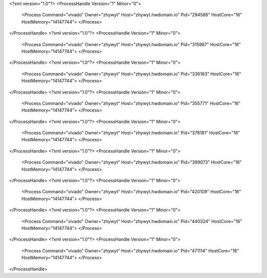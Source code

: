 <?xml version="1.0"?>
<ProcessHandle Version="1" Minor="0">
    <Process Command="vivado" Owner="zhywyt" Host="zhywyt.hwdomain.io" Pid="294586" HostCore="16" HostMemory="14147744">
    </Process>
</ProcessHandle>
<?xml version="1.0"?>
<ProcessHandle Version="1" Minor="0">
    <Process Command="vivado" Owner="zhywyt" Host="zhywyt.hwdomain.io" Pid="315987" HostCore="16" HostMemory="14147744">
    </Process>
</ProcessHandle>
<?xml version="1.0"?>
<ProcessHandle Version="1" Minor="0">
    <Process Command="vivado" Owner="zhywyt" Host="zhywyt.hwdomain.io" Pid="336183" HostCore="16" HostMemory="14147744">
    </Process>
</ProcessHandle>
<?xml version="1.0"?>
<ProcessHandle Version="1" Minor="0">
    <Process Command="vivado" Owner="zhywyt" Host="zhywyt.hwdomain.io" Pid="355771" HostCore="16" HostMemory="14147744">
    </Process>
</ProcessHandle>
<?xml version="1.0"?>
<ProcessHandle Version="1" Minor="0">
    <Process Command="vivado" Owner="zhywyt" Host="zhywyt.hwdomain.io" Pid="378181" HostCore="16" HostMemory="14147744">
    </Process>
</ProcessHandle>
<?xml version="1.0"?>
<ProcessHandle Version="1" Minor="0">
    <Process Command="vivado" Owner="zhywyt" Host="zhywyt.hwdomain.io" Pid="399073" HostCore="16" HostMemory="14147744">
    </Process>
</ProcessHandle>
<?xml version="1.0"?>
<ProcessHandle Version="1" Minor="0">
    <Process Command="vivado" Owner="zhywyt" Host="zhywyt.hwdomain.io" Pid="420109" HostCore="16" HostMemory="14147744">
    </Process>
</ProcessHandle>
<?xml version="1.0"?>
<ProcessHandle Version="1" Minor="0">
    <Process Command="vivado" Owner="zhywyt" Host="zhywyt.hwdomain.io" Pid="440324" HostCore="16" HostMemory="14147744">
    </Process>
</ProcessHandle>
<?xml version="1.0"?>
<ProcessHandle Version="1" Minor="0">
    <Process Command="vivado" Owner="zhywyt" Host="zhywyt.hwdomain.io" Pid="471114" HostCore="16" HostMemory="14147744">
    </Process>
</ProcessHandle>
